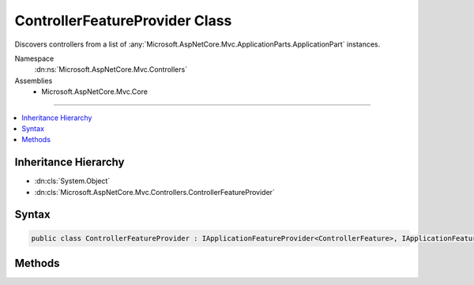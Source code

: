 

ControllerFeatureProvider Class
===============================






Discovers controllers from a list of :any:`Microsoft.AspNetCore.Mvc.ApplicationParts.ApplicationPart` instances.


Namespace
    :dn:ns:`Microsoft.AspNetCore.Mvc.Controllers`
Assemblies
    * Microsoft.AspNetCore.Mvc.Core

----

.. contents::
   :local:



Inheritance Hierarchy
---------------------


* :dn:cls:`System.Object`
* :dn:cls:`Microsoft.AspNetCore.Mvc.Controllers.ControllerFeatureProvider`








Syntax
------

.. code-block:: csharp

    public class ControllerFeatureProvider : IApplicationFeatureProvider<ControllerFeature>, IApplicationFeatureProvider








.. dn:class:: Microsoft.AspNetCore.Mvc.Controllers.ControllerFeatureProvider
    :hidden:

.. dn:class:: Microsoft.AspNetCore.Mvc.Controllers.ControllerFeatureProvider

Methods
-------

.. dn:class:: Microsoft.AspNetCore.Mvc.Controllers.ControllerFeatureProvider
    :noindex:
    :hidden:

    
    .. dn:method:: Microsoft.AspNetCore.Mvc.Controllers.ControllerFeatureProvider.IsController(System.Reflection.TypeInfo)
    
        
    
        
        Determines if a given <em>typeInfo</em> is a controller.
    
        
    
        
        :param typeInfo: The :any:`System.Reflection.TypeInfo` candidate.
        
        :type typeInfo: System.Reflection.TypeInfo
        :rtype: System.Boolean
        :return: <pre>
            <code>true</code>
            </pre> if the type is a controller; otherwise <pre><code>false</code></pre>.
    
        
        .. code-block:: csharp
    
            protected virtual bool IsController(TypeInfo typeInfo)
    
    .. dn:method:: Microsoft.AspNetCore.Mvc.Controllers.ControllerFeatureProvider.PopulateFeature(System.Collections.Generic.IEnumerable<Microsoft.AspNetCore.Mvc.ApplicationParts.ApplicationPart>, Microsoft.AspNetCore.Mvc.Controllers.ControllerFeature)
    
        
    
        
        :type parts: System.Collections.Generic.IEnumerable<System.Collections.Generic.IEnumerable`1>{Microsoft.AspNetCore.Mvc.ApplicationParts.ApplicationPart<Microsoft.AspNetCore.Mvc.ApplicationParts.ApplicationPart>}
    
        
        :type feature: Microsoft.AspNetCore.Mvc.Controllers.ControllerFeature
    
        
        .. code-block:: csharp
    
            public void PopulateFeature(IEnumerable<ApplicationPart> parts, ControllerFeature feature)
    

